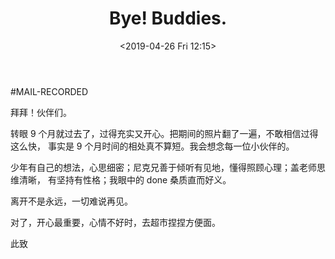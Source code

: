 #+TITLE: Bye! Buddies.
#+DATE: <2019-04-26 Fri 12:15>
#MAIL-RECORDED

拜拜！伙伴们。

转眼 9 个月就过去了，过得充实又开心。把期间的照片翻了一遍，不敢相信过得这么快，
事实是 9 个月时间的相处真不算短。我会想念每一位小伙伴的。

少年有自己的想法，心思细密；尼克兄善于倾听有见地，懂得照顾心理；盖老师思维清晰，
有坚持有性格；我眼中的 done 桑质直而好义。

离开不是永远，一切难说再见。

对了，开心最重要，心情不好时，去超市捏捏方便面。

此致
